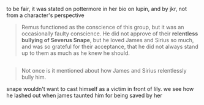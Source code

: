 :PROPERTIES:
:Author: vacillately
:Score: 2
:DateUnix: 1510387480.0
:DateShort: 2017-Nov-11
:END:

to be fair, it was stated on pottermore in her bio on lupin, and by jkr, not from a character's perspective

#+begin_quote
  Remus functioned as the conscience of this group, but it was an occasionally faulty conscience. He did not approve of their *relentless bullying of Severus Snape*, but he loved James and Sirius so much, and was so grateful for their acceptance, that he did not always stand up to them as much as he knew he should.
#+end_quote

** 
   :PROPERTIES:
   :CUSTOM_ID: section
   :END:

#+begin_quote
  Not once is it mentioned about how James and Sirius relentlessly bully him.
#+end_quote

snape wouldn't want to cast himself as a victim in front of lily. we see how he lashed out when james taunted him for being saved by her